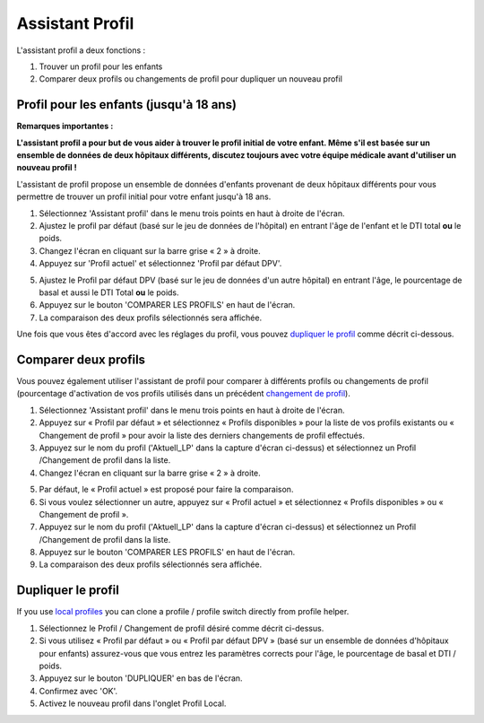 Assistant Profil
****************************************

L'assistant profil a deux fonctions :

1. Trouver un profil pour les enfants
2. Comparer deux profils ou changements de profil pour dupliquer un nouveau profil

Profil pour les enfants (jusqu'à 18 ans)
=======================================

**Remarques importantes :**

**L'assistant profil a pour but de vous aider à trouver le profil initial de votre enfant. Même s'il est basée sur un ensemble de données de deux hôpitaux différents, discutez toujours avec votre équipe médicale avant d'utiliser un nouveau profil !**

L'assistant de profil propose un ensemble de données d'enfants provenant de deux hôpitaux différents pour vous permettre de trouver un profil initial pour votre enfant jusqu'à 18 ans.

.. image:: ../images/ProfileHelperKids1.png
  :alt: Assistant Profil Enfant 1

1. Sélectionnez 'Assistant profil' dans le menu trois points en haut à droite de l'écran.
2. Ajustez le profil par défaut (basé sur le jeu de données de l'hôpital) en entrant l'âge de l'enfant et le DTI total **ou** le poids.
3. Changez l'écran en cliquant sur la barre grise « 2 » à droite.
4. Appuyez sur 'Profil actuel' et sélectionnez 'Profil par défaut DPV'.

.. image:: ../images/ProfileHelperKids2.png
  :alt: Assistant Profil Enfant 2

5. Ajustez le Profil par défaut DPV (basé sur le jeu de données d'un autre hôpital) en entrant l'âge, le pourcentage de basal et aussi le DTI Total **ou** le poids.
6. Appuyez sur le bouton 'COMPARER LES PROFILS' en haut de l'écran.
7. La comparaison des deux profils sélectionnés sera affichée.

Une fois que vous êtes d'accord avec les réglages du profil, vous pouvez `dupliquer le profil <../Configuration/profilehelper.html#id1>`_ comme décrit ci-dessous.

Comparer deux profils
=======================================

Vous pouvez également utiliser l'assistant de profil pour comparer à différents profils ou changements de profil (pourcentage d'activation de vos profils utilisés dans un précédent `changement de profil <../Usage/Profiles.html>`_).

.. image:: ../images/ProfileHelper1.png
  :alt: Assistant Profil 1

1. Sélectionnez 'Assistant profil' dans le menu trois points en haut à droite de l'écran.
2. Appuyez sur « Profil par défaut » et sélectionnez « Profils disponibles » pour la liste de vos profils existants ou « Changement de profil » pour avoir la liste des derniers changements de profil effectués.
3. Appuyez sur le nom du profil ('Aktuell_LP' dans la capture d'écran ci-dessus) et sélectionnez un Profil /Changement de profil dans la liste.
4. Changez l'écran en cliquant sur la barre grise « 2 » à droite.

.. image:: ../images/ProfileHelper2.png
  :alt: Assistant Profil 2

5. Par défaut, le « Profil actuel » est proposé pour faire la comparaison. 
6. Si vous voulez sélectionner un autre, appuyez sur « Profil actuel » et sélectionnez « Profils disponibles » ou « Changement de profil ».
7. Appuyez sur le nom du profil ('Aktuell_LP' dans la capture d'écran ci-dessus) et sélectionnez un Profil /Changement de profil dans la liste.
8. Appuyez sur le bouton 'COMPARER LES PROFILS' en haut de l'écran.
9. La comparaison des deux profils sélectionnés sera affichée.

Dupliquer le profil
=======================================

If you use `local profiles <../Configuration/Config-Builder.html#local-profile>`_ you can clone a profile / profile switch directly from profile helper.

.. image:: ../images/ProfileHelperClone.png
  :alt: Assistant profile Dupliquer le Profil / Changement de profil
  
1. Sélectionnez le Profil / Changement de profil désiré comme décrit ci-dessus.
2. Si vous utilisez « Profil par défaut » ou « Profil par défaut DPV » (basé sur un ensemble de données d'hôpitaux pour enfants) assurez-vous que vous entrez les paramètres corrects pour l'âge, le pourcentage de basal et DTI / poids.
3. Appuyez sur le bouton 'DUPLIQUER' en bas de l'écran.
4. Confirmez avec 'OK'.
5. Activez le nouveau profil dans l'onglet Profil Local.
